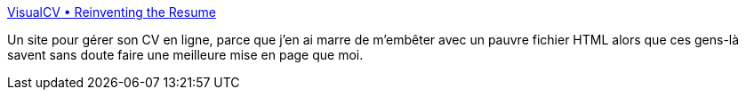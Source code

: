 :jbake-type: post
:jbake-status: published
:jbake-title: VisualCV • Reinventing the Resume
:jbake-tags: générateur,management,online,web,resume,_mois_juil.,_année_2008
:jbake-date: 2008-07-04
:jbake-depth: ../
:jbake-uri: shaarli/1215173702000.adoc
:jbake-source: https://nicolas-delsaux.hd.free.fr/Shaarli?searchterm=http%3A%2F%2Fwww.visualcv.com%2F&searchtags=g%C3%A9n%C3%A9rateur+management+online+web+resume+_mois_juil.+_ann%C3%A9e_2008
:jbake-style: shaarli

http://www.visualcv.com/[VisualCV • Reinventing the Resume]

Un site pour gérer son CV en ligne, parce que j'en ai marre de m'embêter avec un pauvre fichier HTML alors que ces gens-là savent sans doute faire une meilleure mise en page que moi.
